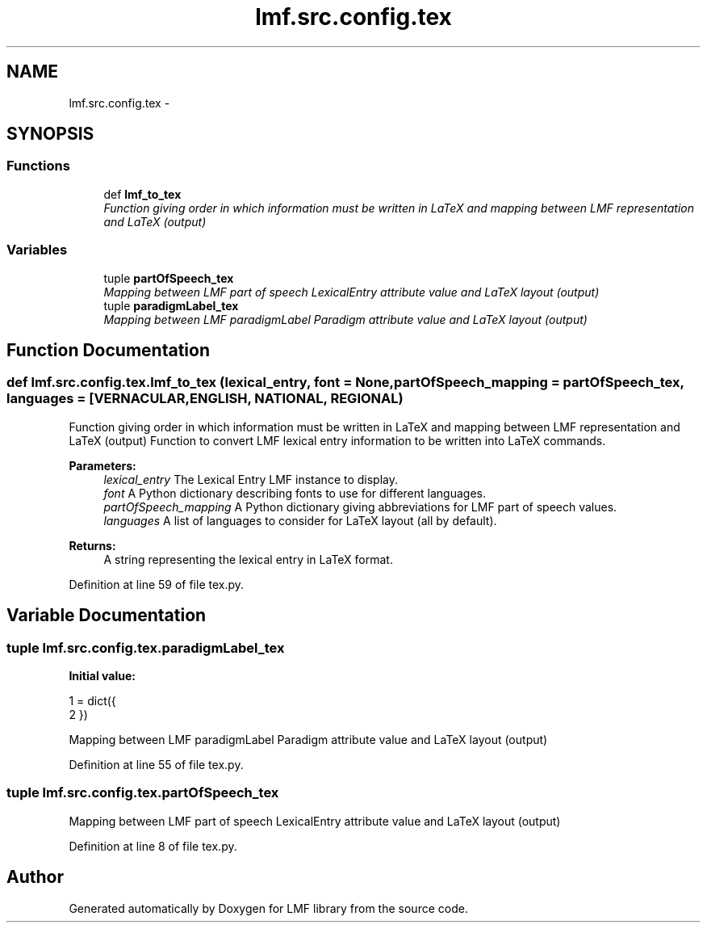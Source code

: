 .TH "lmf.src.config.tex" 3 "Fri Jul 24 2015" "LMF library" \" -*- nroff -*-
.ad l
.nh
.SH NAME
lmf.src.config.tex \- 
.SH SYNOPSIS
.br
.PP
.SS "Functions"

.in +1c
.ti -1c
.RI "def \fBlmf_to_tex\fP"
.br
.RI "\fIFunction giving order in which information must be written in LaTeX and mapping between LMF representation and LaTeX (output) \fP"
.in -1c
.SS "Variables"

.in +1c
.ti -1c
.RI "tuple \fBpartOfSpeech_tex\fP"
.br
.RI "\fIMapping between LMF part of speech LexicalEntry attribute value and LaTeX layout (output) \fP"
.ti -1c
.RI "tuple \fBparadigmLabel_tex\fP"
.br
.RI "\fIMapping between LMF paradigmLabel Paradigm attribute value and LaTeX layout (output) \fP"
.in -1c
.SH "Function Documentation"
.PP 
.SS "def lmf\&.src\&.config\&.tex\&.lmf_to_tex (lexical_entry, font = \fCNone\fP, partOfSpeech_mapping = \fCpartOfSpeech_tex\fP, languages = \fC[VERNACULAR\fP, ENGLISH, NATIONAL, REGIONAL)"

.PP
Function giving order in which information must be written in LaTeX and mapping between LMF representation and LaTeX (output) Function to convert LMF lexical entry information to be written into LaTeX commands\&. 
.PP
\fBParameters:\fP
.RS 4
\fIlexical_entry\fP The Lexical Entry LMF instance to display\&. 
.br
\fIfont\fP A Python dictionary describing fonts to use for different languages\&. 
.br
\fIpartOfSpeech_mapping\fP A Python dictionary giving abbreviations for LMF part of speech values\&. 
.br
\fIlanguages\fP A list of languages to consider for LaTeX layout (all by default)\&. 
.RE
.PP
\fBReturns:\fP
.RS 4
A string representing the lexical entry in LaTeX format\&. 
.RE
.PP

.PP
Definition at line 59 of file tex\&.py\&.
.SH "Variable Documentation"
.PP 
.SS "tuple lmf\&.src\&.config\&.tex\&.paradigmLabel_tex"
\fBInitial value:\fP
.PP
.nf
1 = dict({
2 })
.fi
.PP
Mapping between LMF paradigmLabel Paradigm attribute value and LaTeX layout (output) 
.PP
Definition at line 55 of file tex\&.py\&.
.SS "tuple lmf\&.src\&.config\&.tex\&.partOfSpeech_tex"

.PP
Mapping between LMF part of speech LexicalEntry attribute value and LaTeX layout (output) 
.PP
Definition at line 8 of file tex\&.py\&.
.SH "Author"
.PP 
Generated automatically by Doxygen for LMF library from the source code\&.
